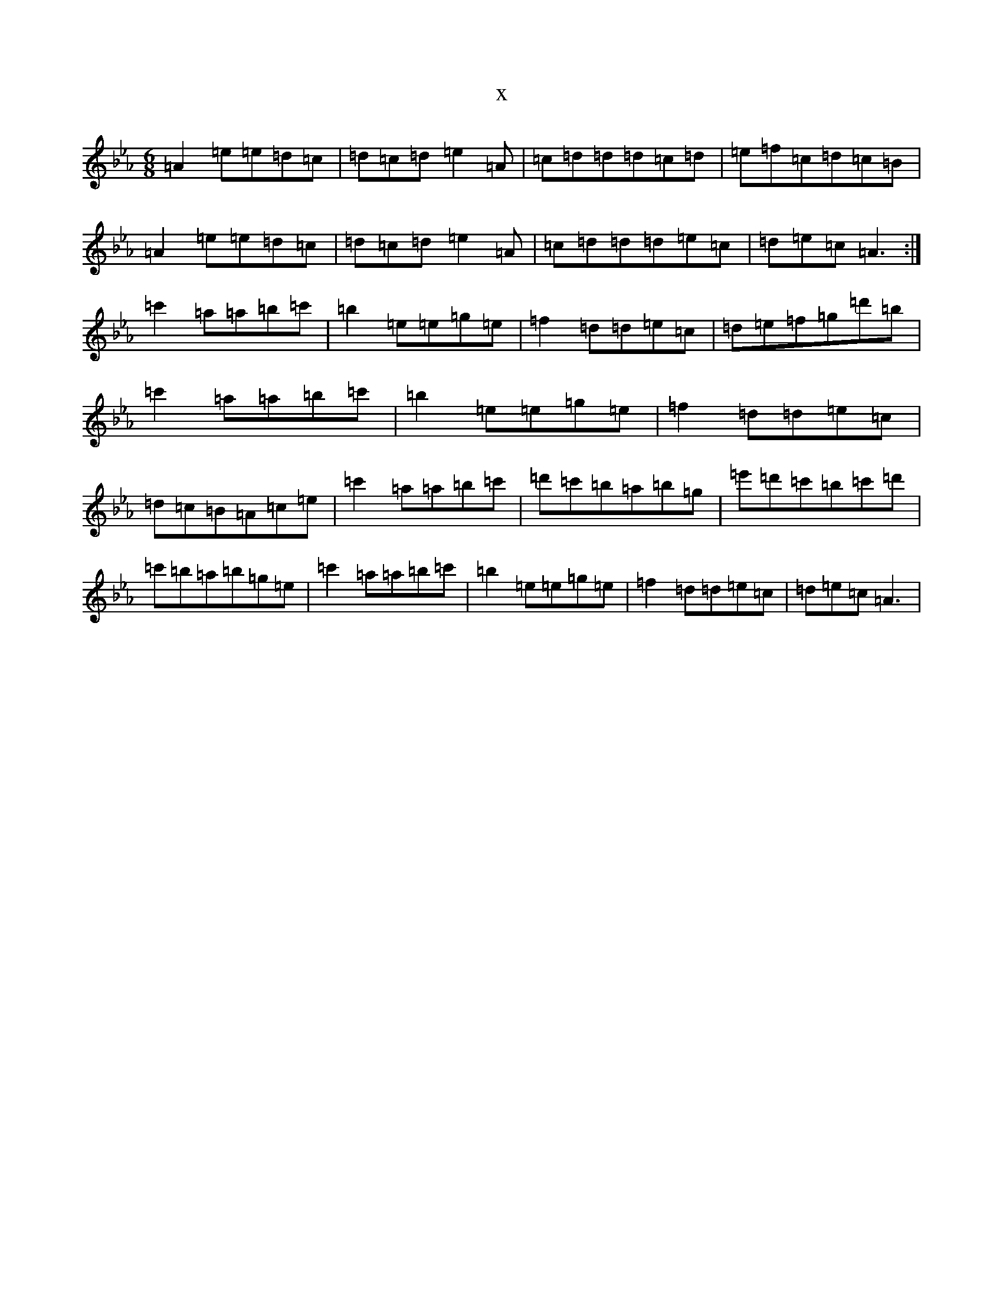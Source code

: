 X:22157
T:x
L:1/8
M:6/8
K: C minor
=A2=e=e=d=c|=d=c=d=e2=A|=c=d=d=d=c=d|=e=f=c=d=c=B|=A2=e=e=d=c|=d=c=d=e2=A|=c=d=d=d=e=c|=d=e=c=A3:|=c'2=a=a=b=c'|=b2=e=e=g=e|=f2=d=d=e=c|=d=e=f=g=d'=b|=c'2=a=a=b=c'|=b2=e=e=g=e|=f2=d=d=e=c|=d=c=B=A=c=e|=c'2=a=a=b=c'|=d'=c'=b=a=b=g|=e'=d'=c'=b=c'=d'|=c'=b=a=b=g=e|=c'2=a=a=b=c'|=b2=e=e=g=e|=f2=d=d=e=c|=d=e=c=A3|